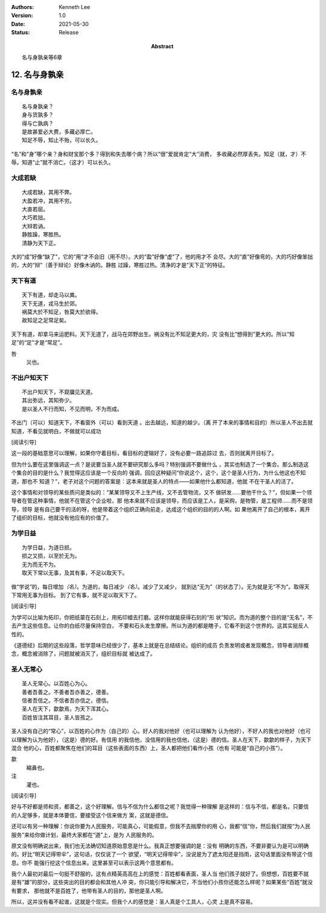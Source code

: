 .. Kenneth Lee 版权所有 2018-2021

:Authors: Kenneth Lee
:Version: 1.0
:Date: 2021-05-30
:Status: Release
:Abstract: 名与身孰亲等6章

12. 名与身孰亲
**************

名与身孰亲
===========
::

        名与身孰亲？
        身与货孰多？
        得与亡孰病？
        是故甚爱必大费，多藏必厚亡。
        知足不辱，知止不殆，可以长久。

“名”和“身”哪个亲？身和财宝那个多？得到和失去哪个病？所以“很”爱就肯定“大”消费，
多收藏必然厚丢失。知足（就，才）不辱。知道“止”就不消亡。（这才）可以长久。

大成若缺
=========
::

        大成若缺，其用不弊。
        大盈若冲，其用不穷。
        大直若屈。
        大巧若拙。
        大辩若讷。
        静胜躁，寒胜热。
        清静为天下正。

大的“成”好像“缺了”，它的“用”才不会旧（用不尽）。大的“盈”好像“虚”了，他的用才不
会尽。大的“直”好像弯的，大的巧好像笨拙的，大的“辩”（善于辩论）好像木讷的。静胜
过躁，寒胜过热。清净的才是”天下正“的特征。

天下有道
========
::

        天下有道，却走马以粪。
        天下无道，戎马生於郊。
        祸莫大於不知足，咎莫大於欲得。
        故知足之足常足矣。

天下有道，却拿马来运肥料。天下无道了，战马在郊野出生。祸没有比不知足更大的，灾
没有比“想得到”更大的。所以“知足”的“足”才是“常足”。

咎
        災也。

不出户知天下
============
::

        不出户知天下，不窥牖见天道。
        其出弥远，其知弥少。
        是以圣人不行而知，不见而明，不为而成。

不出门（可以）知道天下，不看窗外（可以）看到天道 。出去越远，知道的越少。（离
开了本来的事情和目的）所以圣人不出去就知道，不看见就明白，不做就可以成功

[阅读引导]

这一段的基础意思可以理解，如果你守着目标，看目标的逻辑好了，没有必要一路追踪过
去，否则就离开目标了。

但为什么要在这里强调这一点？是说要当圣人就不要研究那么多吗？特别强调不要做什么
，其实也制造了一个集合。那么制造这个集合的目的是什么？我觉得这应该是一个反向的
强调，回应这种疑问“你说这个，这个，这个是圣人行为，为什么他这也不知道，那也不
知道？”，老子对这个问题的答案是：这本来就是圣人的特点——如果他什么都知道，他就
不在干圣人的活了。

这个事情和对领导的某些质问是类似的：“某某领导又不上生产线，又不去管物流，又不
做研发……要他干什么？”，但如果一个领导者在管这种事情，他就不在管这个企业啦，那
他本来就不应该是领导，而应该是工人，是采购，是物管，是工程师……而不是领导，领导
是有自己要干的活的呀，他是带着这个组织正确向前走，达成这个组织的目的的人啊。如
果他离开了自己的根本，离开了组织的目标，他就没有他应有的价值了。

为学日益
=========
::

        为学日益，为道日损。
        损之又损，以至於无为。
        无为而无不为。
        取天下常以无事，及其有事，不足以取天下。

做“学说”的，每日增加\ *（名）*\ 。为道的，每日减少\ *（名）*\ 。减少了又减少，
就到达“无为”（的状态了）。无为就是无“不为”。取得天下常用无事为目标。
到了它有事，就不足以取天下了。

[阅读引导]

为学可以比喻为拓印，你把纸蒙在石刻上，用拓印蜡去打磨。这样你就能获得石刻的“形
状”知识。而为道的整个目的是“无名”，不去产生这些信息。让你的白纸尽量保持空白，
不要和石头发生摩擦。所以为道的都是瞎子，它看不到这个世界的。这其实挺反人性的。

《道德经》后期的这些段落，哲学意味已经很少了，基本上就是在总结结论。组织的成员
负责发明或者发现概念，领导者消除概念，概念被消除了，问题就被消灭了，组织目标就
被达成了。

圣人无常心
===========
::

        圣人无常心。以百姓心为心。
        善者吾善之。不善者吾亦善之，德善。
        信者吾信之。不信者吾亦信之，德信。
        圣人在天下，歙歙焉，为天下浑其心。
        百姓皆注其耳目，圣人皆孩之。

圣人没有自己的“常心”，以百姓的心作为（自己的）心。好人的我对他好（也可以理解为
认为他好），不好人的我也对他好（也可以理解为认为他好），（这是）德的好。有信用
的我信他，没信用的我也信他，（这是）德的信。圣人在天下，歙歙的样子，为天下混合
他的心，百姓都聚焦在他们的耳目（这些表面的东西）上，圣人都把他们看作小孩（也有
可能是“自己的小孩”）。

歙
        縮鼻也。

注
        灌也。 

[阅读引导]

好与不好都是师和资，都善之，这个好理解。信与不信为什么都信之呢？我觉得一种理解
是这样的：信与不信，都是名，只要信的人足够多，就是本体要信，要接受这个信来做方
案，这就是德信。

还可以有另一种理解：你说你要为人民服务，可能真心，可能假意，但我不去揣摩你的用
心，我都“信”你，然后我们就按“为人民服务”来给你做计划，最终大家都在“道”上，是为
人民服务的。

原文没有明确说出来，我们也无法确切知道原始意思是什么。我真正想要强调的是：没有
明确的东西，不要非要认为是可以明确的。好比“明天记得带伞”，这句话，仅仅说了一个
欲望，“明天记得带伞”，没说是为了遮太阳还是挡雨，这句话里面没有带这个信息。你不
能强行挖这个信息出来。这里甚至可以表示这两个意思都有。

我个人最初对最后一句挺不舒服的，这有点精英高高在上的感觉：百姓都看表面，圣人当
他们孩子就好了。但想想，百姓要不就是有“雄”的部分，这些突出的目的都会和其他人冲
突，你只能引导和解决它，不当他们小孩你还能怎么样呢？如果某些“百姓”就没有要求，
那他就不是百姓了，他带有圣人的目的，那他是圣人啊。

所以，这并没有看不起谁，这就是个现实。但我个人的感觉是：圣人真是个工具人，心灵
上是真不容易。

.. vim: tw=78 fo+=mM

